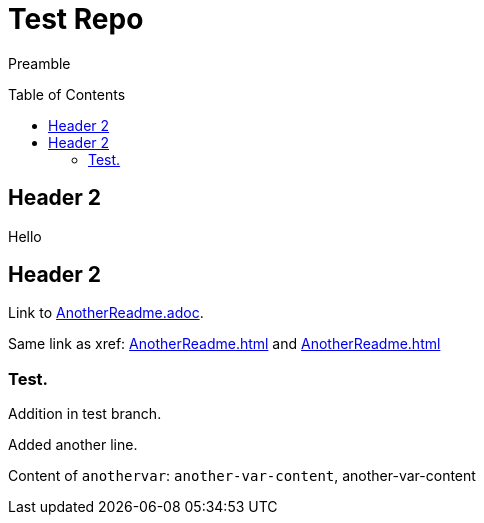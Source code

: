 = Test Repo
:toc:
:toc-placement: preamble
:anothervar: another-var-content

Preamble

== Header 2

Hello

== Header 2

Link to link:AnotherReadme.adoc[].

Same link as xref: <<AnotherReadme#>> and <<AnotherReadme.adoc#>>

=== Test.

Addition in test branch.

Added another line.

Content of `anothervar`: `{anothervar}`, {anothervar}

